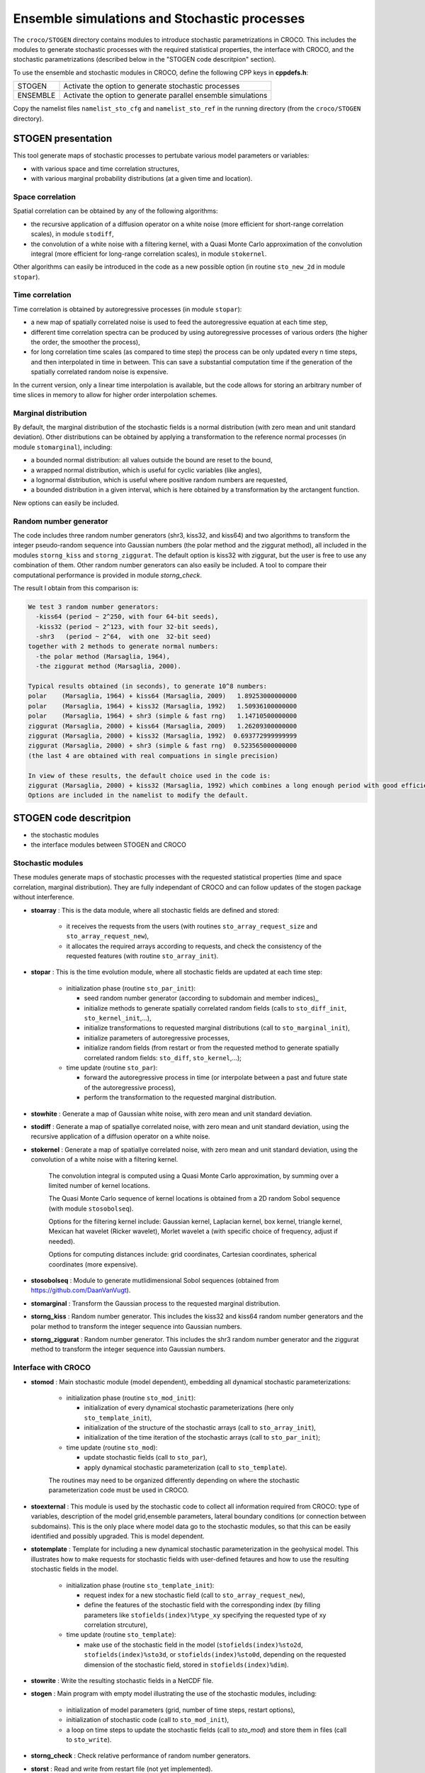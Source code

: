 =========================================================
Ensemble simulations and Stochastic processes
=========================================================

The ``croco/STOGEN`` directory contains modules to introduce stochastic parametrizations in CROCO.
This includes the modules to generate stochastic processes with the required statistical properties, the interface with CROCO, and the stochastic parametrizations (described below in the "STOGEN code descritpion" section).

To use the ensemble and stochastic modules in CROCO, define the following CPP keys in **cppdefs.h**:

================= ===============================================================
STOGEN            Activate the option to generate stochastic processes
ENSEMBLE          Activate the option to generate parallel ensemble simulations
================= ===============================================================

Copy the namelist files ``namelist_sto_cfg`` and ``namelist_sto_ref`` in the running directory (from the ``croco/STOGEN`` directory).


STOGEN presentation
===================

This tool generate maps of stochastic processes to pertubate various model parameters or variables:

- with various space and time correlation structures,
- with various marginal probability distributions (at a given time and location).

Space correlation
-----------------

Spatial correlation can be obtained by any of the following algorithms:

- the recursive application of a diffusion operator on a white noise (more efficient for short-range correlation scales), in module ``stodiff``,
- the convolution of a white noise with a filtering kernel, with a Quasi Monte Carlo approximation of the convolution integral (more efficient for long-range correlation scales), in module ``stokernel``.

Other algorithms can easily be introduced in the code as a new possible option (in routine ``sto_new_2d`` in module ``stopar``).

Time correlation
----------------

Time correlation is obtained by autoregressive processes (in module ``stopar``):

- a new map of spatially correlated noise is used to feed the autoregressive equation at each time step,
- different time correlation spectra can be produced by using autoregressive processes of various orders (the higher the order, the smoother the process),
- for long correlation time scales (as compared to time step) the process can be only updated every n time steps, and then interpolated in time in between. This can save a substantial computation time if the generation of the spatially correlated random noise is expensive.

In the current version, only a linear time interpolation is available, but the code allows for storing an arbitrary number of time slices in memory to allow for higher order interpolation schemes.

Marginal distribution
---------------------

By default, the marginal distribution of the stochastic fields is a normal distribution (with zero mean and unit standard deviation). Other distributions can be obtained by applying a transformation to the reference normal processes (in module ``stomarginal``), including:

- a bounded normal distribution: all values outside the bound are reset to the bound,
- a wrapped normal distribution, which is useful for cyclic variables (like angles),
- a lognormal distribution, which is useful where positive random numbers are requested,
- a bounded distribution in a given interval, which is here obtained by a transformation by the arctangent function.

New options can easily be included.

Random number generator
-----------------------

The code includes three random number generators (shr3, kiss32, and kiss64) and two algorithms to transform the integer pseudo-random sequence into Gaussian numbers (the polar method and the ziggurat method), all included in the modules ``storng_kiss`` and ``storng_ziggurat``. The default option is kiss32 with ziggurat, but the user is free to use any combination of them. Other random number generators can also easily be included. A tool to compare their computational performance is provided in module `storng_check`.

The result I obtain from this comparison is:

.. code-block:: text

   We test 3 random number generators:
     -kiss64 (period ~ 2^250, with four 64-bit seeds),
     -kiss32 (period ~ 2^123, with four 32-bit seeds),
     -shr3   (period ~ 2^64,  with one  32-bit seed)
   together with 2 methods to generate normal numbers:
     -the polar method (Marsaglia, 1964),
     -the ziggurat method (Marsaglia, 2000).

   Typical results obtained (in seconds), to generate 10^8 numbers:
   polar    (Marsaglia, 1964) + kiss64 (Marsaglia, 2009)   1.89253000000000
   polar    (Marsaglia, 1964) + kiss32 (Marsaglia, 1992)   1.50936100000000
   polar    (Marsaglia, 1964) + shr3 (simple & fast rng)   1.14710500000000
   ziggurat (Marsaglia, 2000) + kiss64 (Marsaglia, 2009)   1.26209300000000
   ziggurat (Marsaglia, 2000) + kiss32 (Marsaglia, 1992)  0.693772999999999
   ziggurat (Marsaglia, 2000) + shr3 (simple & fast rng)  0.523565000000000
   (the last 4 are obtained with real compuations in single precision)

   In view of these results, the default choice used in the code is:
   ziggurat (Marsaglia, 2000) + kiss32 (Marsaglia, 1992) which combines a long enough period with good efficiency.
   Options are included in the namelist to modify the default.



STOGEN code descritpion
=======================

- the stochastic modules
- the interface modules between STOGEN and CROCO


Stochastic modules
------------------

These modules generate maps of stochastic processes with the requested statistical properties (time and space correlation, marginal distribution). 
They are fully independant of CROCO and can follow updates of the stogen package without interference.

- **stoarray** : This is the data module, where all stochastic fields are defined and stored:

    - it receives the requests from the users (with routines ``sto_array_request_size`` and ``sto_array_request_new``),
    - it allocates the required arrays according to requests, and check the consistency of the requested features (with routine ``sto_array_init``).

- **stopar** : This is the time evolution module, where all stochastic fields are updated at each time step:

    - initialization phase (routine ``sto_par_init``):

      - seed random number generator (according to subdomain and member indices),,
      - initialize methods to generate spatially correlated random fields (calls to ``sto_diff_init``, ``sto_kernel_init``,...),
      - initialize transformations to requested marginal distributions (call to ``sto_marginal_init``),
      - initialize parameters of autoregressive processes,
      - initialize random fields (from restart or from the requested method to generate spatially correlated random fields: ``sto_diff``, ``sto_kernel``,...);

    - time update (routine ``sto_par``):

      - forward the autoregressive process in time  (or interpolate between a past and future state of the autoregressive process),
      - perform the transformation to the requested marginal distribution.

- **stowhite** : Generate a map of Gaussian white noise, with zero mean and unit standard deviation.

- **stodiff** : Generate a map of spatiallye correlated noise, with zero mean and unit standard deviation, using the recursive application of a diffusion operator on a white noise.

- **stokernel** : Generate a map of spatiallye correlated noise, with zero mean and unit standard deviation, using the convolution of a white noise with a filtering kernel.

    The convolution integral is computed using a Quasi Monte Carlo approximation, by summing over a limited number of kernel locations.

    The Quasi Monte Carlo sequence of kernel locations is obtained from a 2D random Sobol sequence (with module ``stosobolseq``).

    Options for the filtering kernel include: Gaussian kernel, Laplacian kernel, box kernel, triangle kernel, Mexican hat wavelet (Ricker wavelet), Morlet wavelet a (with specific choice of frequency, adjust if needed).

    Options for computing distances include: grid coordinates, Cartesian coordinates, spherical coordinates (more expensive).

- **stosobolseq** : Module to generate mutlidimensional Sobol sequences (obtained from https://github.com/DaanVanVugt).

- **stomarginal** : Transform the Gaussian process to the requested marginal distribution.

- **storng_kiss** : Random number generator. This includes the kiss32 and kiss64 random number generators and the polar method to transform the integer sequence into Gaussian numbers.

- **storng_ziggurat** : Random number generator. This includes the shr3 random number generator and the ziggurat method to transform the integer sequence into Gaussian numbers.


Interface with CROCO
--------------------

- **stomod** : Main stochastic module (model dependent), embedding all dynamical stochastic parameterizations:

    - initialization phase (routine ``sto_mod_init``):

      - initialization of every dynamical stochastic parameterizations (here only ``sto_template_init``),
      - initialization of the structure of the stochastic arrays (call to ``sto_array_init``),
      - initialization of the time iteration of the stochastic arrays (call to ``sto_par_init``);

    - time update (routine ``sto_mod``):

      - update stochastic fields (call to ``sto_par``),
      - apply dynamical stochastic parameterization (call to ``sto_template``).

    The routines may need to be organized differently depending on where the stochastic parameterization code must be used in CROCO.

- **stoexternal** : This module is used by the stochastic code to collect all information required from CROCO: type of variables, description of the model grid,ensemble parameters, lateral boundary conditions (or connection between subdomains). This is the only place where model data go to the stochastic modules, so that this can be easily identified and possibly upgraded. This is model dependent.




    
- **stotemplate** : Template for including a new dynamical stochastic parameterization in the geohysical model. This illustrates how to make requests for stochastic fields with user-defined fetaures and how to use the resulting stochastic fields in the model.

    - initialization phase (routine ``sto_template_init``):

      - request index for a new stochastic field (call to ``sto_array_request_new``),
      - define the features of the stochastic field with the corresponding index (by filling parameters like ``stofields(index)%type_xy`` specifying the requested type of xy correlation strcuture),

    - time update (routine ``sto_template``):

      - make use of the stochastic field in the model (``stofields(index)%sto2d``, ``stofields(index)%sto3d``, or ``stofields(index)%sto0d``, depending on the requested dimension of the stochastic field, stored in ``stofields(index)%dim``).

- **stowrite** : Write the resulting stochastic fields in a NetCDF file.





- **stogen** : Main program with empty model illustrating the use of the stochastic modules, including:

    - initialization of model parameters (grid, number of time steps, restart options),
    - initialization of stochastic code (call to ``sto_mod_init``),
    - a loop on time steps to update the stochastic fields (call to `sto_mod`) and store them in files (call to ``sto_write``).



- **storng_check** : Check relative performance of random number generators.

- **storst** : Read and write from restart file (not yet implemented).



Example of stochastic fields
============================




